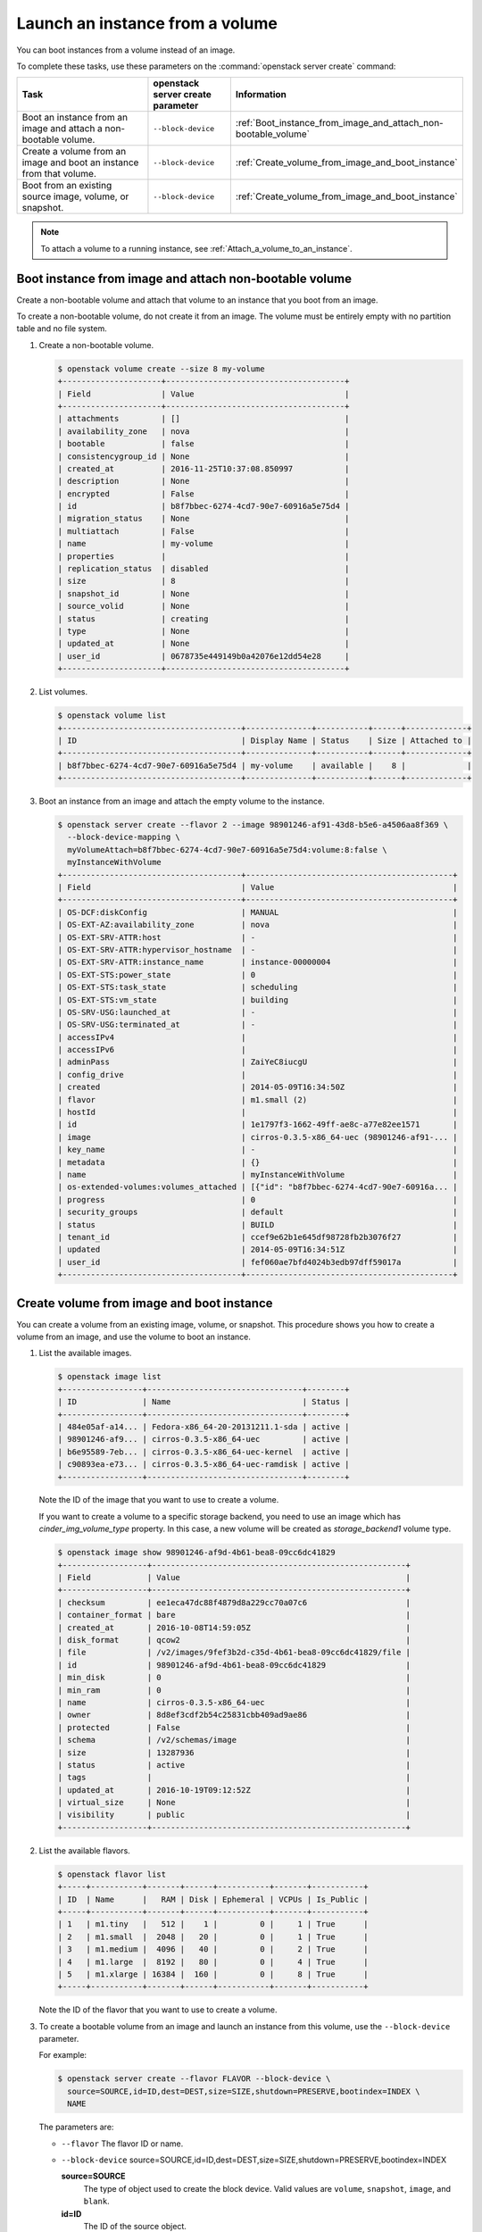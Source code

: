 ================================
Launch an instance from a volume
================================

You can boot instances from a volume instead of an image.

To complete these tasks, use these parameters on the
:command:`openstack server create` command:

.. tabularcolumns:: |p{0.3\textwidth}|p{0.25\textwidth}|p{0.4\textwidth}|
.. list-table::
   :header-rows: 1
   :widths: 30 15 30

   * - Task
     - openstack server create parameter
     - Information
   * - Boot an instance from an image and attach a non-bootable
       volume.
     - ``--block-device``
     -  :ref:`Boot_instance_from_image_and_attach_non-bootable_volume`
   * - Create a volume from an image and boot an instance from that
       volume.
     - ``--block-device``
     - :ref:`Create_volume_from_image_and_boot_instance`
   * - Boot from an existing source image, volume, or snapshot.
     - ``--block-device``
     - :ref:`Create_volume_from_image_and_boot_instance`

.. note::

   To attach a volume to a running instance, see
   :ref:`Attach_a_volume_to_an_instance`.

.. _Boot_instance_from_image_and_attach_non-bootable_volume:

Boot instance from image and attach non-bootable volume
~~~~~~~~~~~~~~~~~~~~~~~~~~~~~~~~~~~~~~~~~~~~~~~~~~~~~~~

Create a non-bootable volume and attach that volume to an instance that
you boot from an image.

To create a non-bootable volume, do not create it from an image. The
volume must be entirely empty with no partition table and no file
system.

#. Create a non-bootable volume.

   .. code-block:: console

      $ openstack volume create --size 8 my-volume
      +---------------------+--------------------------------------+
      | Field               | Value                                |
      +---------------------+--------------------------------------+
      | attachments         | []                                   |
      | availability_zone   | nova                                 |
      | bootable            | false                                |
      | consistencygroup_id | None                                 |
      | created_at          | 2016-11-25T10:37:08.850997           |
      | description         | None                                 |
      | encrypted           | False                                |
      | id                  | b8f7bbec-6274-4cd7-90e7-60916a5e75d4 |
      | migration_status    | None                                 |
      | multiattach         | False                                |
      | name                | my-volume                            |
      | properties          |                                      |
      | replication_status  | disabled                             |
      | size                | 8                                    |
      | snapshot_id         | None                                 |
      | source_volid        | None                                 |
      | status              | creating                             |
      | type                | None                                 |
      | updated_at          | None                                 |
      | user_id             | 0678735e449149b0a42076e12dd54e28     |
      +---------------------+--------------------------------------+

#. List volumes.

   .. code-block:: console

      $ openstack volume list
      +--------------------------------------+--------------+-----------+------+-------------+
      | ID                                   | Display Name | Status    | Size | Attached to |
      +--------------------------------------+--------------+-----------+------+-------------+
      | b8f7bbec-6274-4cd7-90e7-60916a5e75d4 | my-volume    | available |    8 |             |
      +--------------------------------------+--------------+-----------+------+-------------+

#. Boot an instance from an image and attach the empty volume to the
   instance.

   .. code-block:: console

      $ openstack server create --flavor 2 --image 98901246-af91-43d8-b5e6-a4506aa8f369 \
        --block-device-mapping \
        myVolumeAttach=b8f7bbec-6274-4cd7-90e7-60916a5e75d4:volume:8:false \
        myInstanceWithVolume
      +--------------------------------------+--------------------------------------------+
      | Field                                | Value                                      |
      +--------------------------------------+--------------------------------------------+
      | OS-DCF:diskConfig                    | MANUAL                                     |
      | OS-EXT-AZ:availability_zone          | nova                                       |
      | OS-EXT-SRV-ATTR:host                 | -                                          |
      | OS-EXT-SRV-ATTR:hypervisor_hostname  | -                                          |
      | OS-EXT-SRV-ATTR:instance_name        | instance-00000004                          |
      | OS-EXT-STS:power_state               | 0                                          |
      | OS-EXT-STS:task_state                | scheduling                                 |
      | OS-EXT-STS:vm_state                  | building                                   |
      | OS-SRV-USG:launched_at               | -                                          |
      | OS-SRV-USG:terminated_at             | -                                          |
      | accessIPv4                           |                                            |
      | accessIPv6                           |                                            |
      | adminPass                            | ZaiYeC8iucgU                               |
      | config_drive                         |                                            |
      | created                              | 2014-05-09T16:34:50Z                       |
      | flavor                               | m1.small (2)                               |
      | hostId                               |                                            |
      | id                                   | 1e1797f3-1662-49ff-ae8c-a77e82ee1571       |
      | image                                | cirros-0.3.5-x86_64-uec (98901246-af91-... |
      | key_name                             | -                                          |
      | metadata                             | {}                                         |
      | name                                 | myInstanceWithVolume                       |
      | os-extended-volumes:volumes_attached | [{"id": "b8f7bbec-6274-4cd7-90e7-60916a... |
      | progress                             | 0                                          |
      | security_groups                      | default                                    |
      | status                               | BUILD                                      |
      | tenant_id                            | ccef9e62b1e645df98728fb2b3076f27           |
      | updated                              | 2014-05-09T16:34:51Z                       |
      | user_id                              | fef060ae7bfd4024b3edb97dff59017a           |
      +--------------------------------------+--------------------------------------------+

.. _Create_volume_from_image_and_boot_instance:

Create volume from image and boot instance
~~~~~~~~~~~~~~~~~~~~~~~~~~~~~~~~~~~~~~~~~~

You can create a volume from an existing image, volume, or snapshot.
This procedure shows you how to create a volume from an image, and use
the volume to boot an instance.

#. List the available images.

   .. code-block:: console

      $ openstack image list
      +-----------------+---------------------------------+--------+
      | ID              | Name                            | Status |
      +-----------------+---------------------------------+--------+
      | 484e05af-a14... | Fedora-x86_64-20-20131211.1-sda | active |
      | 98901246-af9... | cirros-0.3.5-x86_64-uec         | active |
      | b6e95589-7eb... | cirros-0.3.5-x86_64-uec-kernel  | active |
      | c90893ea-e73... | cirros-0.3.5-x86_64-uec-ramdisk | active |
      +-----------------+---------------------------------+--------+

   Note the ID of the image that you want to use to create a volume.

   If you want to create a volume to a specific storage backend, you need
   to use an image which has *cinder_img_volume_type* property.
   In this case, a new volume will be created as *storage_backend1* volume
   type.

   .. code-block:: console

      $ openstack image show 98901246-af9d-4b61-bea8-09cc6dc41829
      +------------------+------------------------------------------------------+
      | Field            | Value                                                |
      +------------------+------------------------------------------------------+
      | checksum         | ee1eca47dc88f4879d8a229cc70a07c6                     |
      | container_format | bare                                                 |
      | created_at       | 2016-10-08T14:59:05Z                                 |
      | disk_format      | qcow2                                                |
      | file             | /v2/images/9fef3b2d-c35d-4b61-bea8-09cc6dc41829/file |
      | id               | 98901246-af9d-4b61-bea8-09cc6dc41829                 |
      | min_disk         | 0                                                    |
      | min_ram          | 0                                                    |
      | name             | cirros-0.3.5-x86_64-uec                              |
      | owner            | 8d8ef3cdf2b54c25831cbb409ad9ae86                     |
      | protected        | False                                                |
      | schema           | /v2/schemas/image                                    |
      | size             | 13287936                                             |
      | status           | active                                               |
      | tags             |                                                      |
      | updated_at       | 2016-10-19T09:12:52Z                                 |
      | virtual_size     | None                                                 |
      | visibility       | public                                               |
      +------------------+------------------------------------------------------+

#. List the available flavors.

   .. code-block:: console

      $ openstack flavor list
      +-----+-----------+-------+------+-----------+-------+-----------+
      | ID  | Name      |   RAM | Disk | Ephemeral | VCPUs | Is_Public |
      +-----+-----------+-------+------+-----------+-------+-----------+
      | 1   | m1.tiny   |   512 |    1 |         0 |     1 | True      |
      | 2   | m1.small  |  2048 |   20 |         0 |     1 | True      |
      | 3   | m1.medium |  4096 |   40 |         0 |     2 | True      |
      | 4   | m1.large  |  8192 |   80 |         0 |     4 | True      |
      | 5   | m1.xlarge | 16384 |  160 |         0 |     8 | True      |
      +-----+-----------+-------+------+-----------+-------+-----------+

   Note the ID of the flavor that you want to use to create a volume.

#. To create a bootable volume from an image and launch an instance from
   this volume, use the ``--block-device`` parameter.

   For example:

   .. code-block:: console

      $ openstack server create --flavor FLAVOR --block-device \
        source=SOURCE,id=ID,dest=DEST,size=SIZE,shutdown=PRESERVE,bootindex=INDEX \
        NAME

   The parameters are:

   - ``--flavor``
     The flavor ID or name.

   - ``--block-device``
     source=SOURCE,id=ID,dest=DEST,size=SIZE,shutdown=PRESERVE,bootindex=INDEX

     **source=SOURCE**
       The type of object used to create the block device. Valid values
       are ``volume``, ``snapshot``, ``image``, and ``blank``.

     **id=ID**
       The ID of the source object.

     **dest=DEST**
       The type of the target virtual device. Valid values are ``volume``
       and ``local``.

     **size=SIZE**
       The size of the volume that is created.

     **shutdown={preserve\|remove}**
       What to do with the volume when the instance is deleted.
       ``preserve`` does not delete the volume. ``remove`` deletes the
       volume.

     **bootindex=INDEX**
       Orders the boot disks. Use ``0`` to boot from this volume.

   - ``NAME``. The name for the server.

#. Create a bootable volume from an image. Cinder makes a volume bootable
   when ``--image`` parameter is passed.

   .. code-block:: console

      $ openstack volume create --image IMAGE_ID --size SIZE_IN_GB bootable_volume

#. Create a VM from previously created bootable volume. The volume is not
   deleted when the instance is terminated.

   .. code-block:: console

      $ openstack server create --flavor 2 --volume VOLUME_ID \
        --block-device source=volume,id=$VOLUME_ID,dest=volume,size=10,shutdown=preserve,bootindex=0 \
        myInstanceFromVolume
      +--------------------------------------+--------------------------------+
      | Field                                | Value                          |
      +--------------------------------------+--------------------------------+
      | OS-EXT-STS:task_state                | scheduling                     |
      | image                                | Attempt to boot from volume    |
      |                                      | - no image supplied            |
      | OS-EXT-STS:vm_state                  | building                       |
      | OS-EXT-SRV-ATTR:instance_name        | instance-00000003              |
      | OS-SRV-USG:launched_at               | None                           |
      | flavor                               | m1.small                       |
      | id                                   | 2e65c854-dba9-4f68-8f08-fe3... |
      | security_groups                      | [{u'name': u'default'}]        |
      | user_id                              | 352b37f5c89144d4ad053413926... |
      | OS-DCF:diskConfig                    | MANUAL                         |
      | accessIPv4                           |                                |
      | accessIPv6                           |                                |
      | progress                             | 0                              |
      | OS-EXT-STS:power_state               | 0                              |
      | OS-EXT-AZ:availability_zone          | nova                           |
      | config_drive                         |                                |
      | status                               | BUILD                          |
      | updated                              | 2014-02-02T13:29:54Z           |
      | hostId                               |                                |
      | OS-EXT-SRV-ATTR:host                 | None                           |
      | OS-SRV-USG:terminated_at             | None                           |
      | key_name                             | None                           |
      | OS-EXT-SRV-ATTR:hypervisor_hostname  | None                           |
      | name                                 | myInstanceFromVolume           |
      | adminPass                            | TzjqyGsRcJo9                   |
      | tenant_id                            | f7ac731cc11f40efbc03a9f9e1d... |
      | created                              | 2014-02-02T13:29:53Z           |
      | os-extended-volumes:volumes_attached | [{"id": "2fff50ab..."}]        |
      | metadata                             | {}                             |
      +--------------------------------------+--------------------------------+

#. List volumes to see the bootable volume and its attached
   ``myInstanceFromVolume`` instance.

   .. code-block:: console

      $ openstack volume list
      +---------------------+-----------------+--------+------+---------------------------------+
      | ID                  | Display Name    | Status | Size | Attached to                     |
      +---------------------+-----------------+--------+------+---------------------------------+
      | c612f739-8592-44c4- | bootable_volume | in-use |  10  | Attached to myInstanceFromVolume|
      | b7d4-0fee2fe1da0c   |                 |        |      | on /dev/vda                     |
      +---------------------+-----------------+--------+------+---------------------------------+

.. _Attach_swap_or_ephemeral_disk_to_an_instance:

Attach swap or ephemeral disk to an instance
~~~~~~~~~~~~~~~~~~~~~~~~~~~~~~~~~~~~~~~~~~~~

To attach swap or ephemeral disk to an instance, you need create new
flavor first. This procedure shows you how to boot an instance with
a 512 MB swap disk and 2 GB ephemeral disk.

#. Create a new flavor.

   .. code-block:: console

      $ openstack flavor create --vcpus 1 --ram 64 --disk 1 \
        --swap 512 --ephemeral 2 my_flavor

   .. note::

      The flavor defines the maximum swap and ephemeral disk size. You
      cannot exceed these maximum values.

#. Create a server with 512 MB swap disk and 2 GB ephemeral disk.

   .. code-block:: console

      $ openstack server create --image IMAGE_ID --flavor \
        my_flavor NAME


